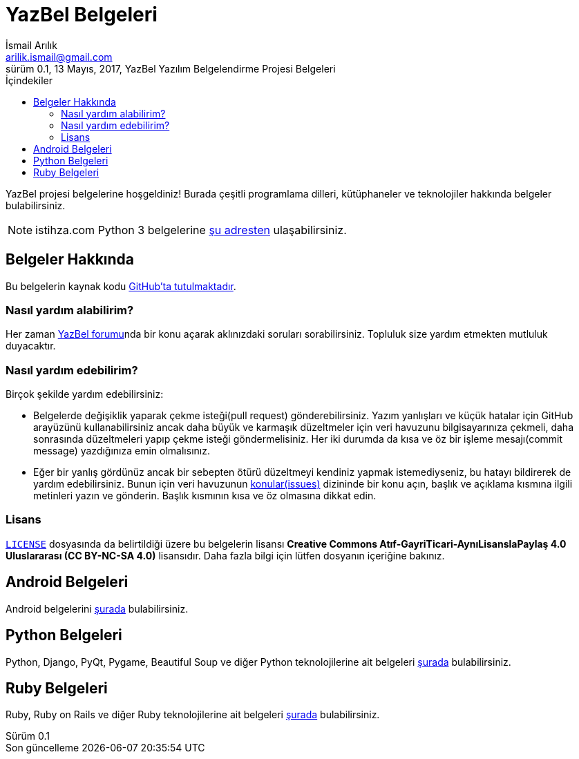 = YazBel Belgeleri
İsmail Arılık <arilik.ismail@gmail.com>
0.1, 13 Mayıs, 2017, YazBel Yazılım Belgelendirme Projesi Belgeleri
:version-label: Sürüm
:last-update-label: Son güncelleme
:icons: font
:source-highlighter: pygments
:toc: left
:toc-title: İçindekiler

// Font simgelerinin çalışması için eklenmiştir.
++++
<script src="https://use.fontawesome.com/c38eb8c034.js"></script>
++++

YazBel projesi belgelerine hoşgeldiniz!
Burada çeşitli programlama dilleri, kütüphaneler ve teknolojiler hakkında belgeler bulabilirsiniz.

NOTE: istihza.com Python 3 belgelerine link:python-istihza/[şu adresten] ulaşabilirsiniz.

== Belgeler Hakkında

Bu belgelerin kaynak kodu https://github.com/yazbel/belgeler[GitHub'ta tutulmaktadır].

=== Nasıl yardım alabilirim?

Her zaman https://forum.yazbel.com/[YazBel forumu]nda bir konu açarak aklınızdaki soruları sorabilirsiniz.
Topluluk size yardım etmekten mutluluk duyacaktır.

=== Nasıl yardım edebilirim?

Birçok şekilde yardım edebilirsiniz:

- Belgelerde değişiklik yaparak çekme isteği(pull request) gönderebilirsiniz.
Yazım yanlışları ve küçük hatalar için GitHub arayüzünü kullanabilirsiniz ancak daha büyük ve karmaşık düzeltmeler için veri havuzunu bilgisayarınıza çekmeli, daha sonrasında düzeltmeleri yapıp çekme isteği göndermelisiniz.
Her iki durumda da kısa ve öz bir işleme mesajı(commit message) yazdığınıza emin olmalısınız.

- Eğer bir yanlış gördünüz ancak bir sebepten ötürü düzeltmeyi kendiniz yapmak istemediyseniz, bu hatayı bildirerek de yardım edebilirsiniz.
Bunun için veri havuzunun https://github.com/yazbel/belgeler/issues[konular(issues)] dizininde bir konu açın, başlık ve açıklama kısmına ilgili metinleri yazın ve gönderin.
Başlık kısmının kısa ve öz olmasına dikkat edin.

=== Lisans

https://github.com/yazbel/belgeler/blob/master/LICENSE[`LICENSE`] dosyasında da belirtildiği üzere bu belgelerin lisansı *Creative Commons Atıf-GayriTicari-AynıLisanslaPaylaş 4.0 Uluslararası (CC BY-NC-SA 4.0)* lisansıdır.
Daha fazla bilgi için lütfen dosyanın içeriğine bakınız.

== Android Belgeleri

Android belgelerini link:android/[şurada] bulabilirsiniz.

== Python Belgeleri

Python, Django, PyQt, Pygame, Beautiful Soup ve diğer Python teknolojilerine ait belgeleri link:python/[şurada] bulabilirsiniz.

== Ruby Belgeleri

Ruby, Ruby on Rails ve diğer Ruby teknolojilerine ait belgeleri link:ruby/[şurada] bulabilirsiniz.
